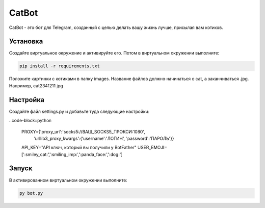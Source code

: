 CatBot
======

CatBot - это бот для Telegram, созданный с целью делать вашу жизнь лучше, присылая вам котиков.

Установка
---------

Создайте виртуальное окружение и активируйте его. Потом в виртуальном окружении выполните:

.. code-block:: text

    pip install -r requirements.txt

Положите картинки с котиками в папку images. Название файлов должно начинаться с cat, а заканчиваться .jpg. Например, cat2341211.jpg

Настройка
---------

Создайте файл settings.py и добавьте туда следующие настройки:

..code-block::python

    PROXY={'proxy_url':'socks5://ВАШ_SOCKS5_ПРОКСИ:1080',
       'urllib3_proxy_kwargs':{'username':'ЛОГИН', 'password':'ПАРОЛЬ'}}
    API_KEY="API ключ, который вы получили у BotFather"
    USER_EMOJI=[':smiley_cat:',':smiling_imp:',':panda_face:',':dog:']

Запуск
------

В активированном виртуальном окружении выполните:

.. code-block:: text

    py bot.py